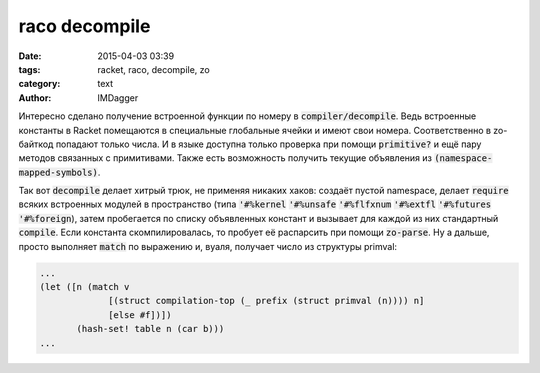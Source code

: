 raco decompile
==========================================
:date: 2015-04-03 03:39
:tags: racket, raco, decompile, zo
:category: text
:author: IMDagger

Интересно сделано получение встроенной функции по номеру в :code:`compiler/decompile`.
Ведь встроенные константы в Racket помещаются в специальные глобальные ячейки и имеют
свои номера. Соответственно в zo-байткод попадают только числа. И в языке доступна только проверка
при помощи :code:`primitive?` и ещё пару методов связанных с примитивами. Также есть
возможность получить текущие объявления из :code:`(namespace-mapped-symbols)`.

Так вот :code:`decompile` делает хитрый трюк, не применяя никаких хаков: создаёт пустой
namespace, делает :code:`require` всяких встроенных модулей в пространство (типа :code:`'#%kernel`
:code:`'#%unsafe` :code:`'#%flfxnum` :code:`'#%extfl` :code:`'#%futures` :code:`'#%foreign`), затем
пробегается по списку объявленных констант и вызывает для каждой из них
стандартный :code:`compile`. Если константа скомпилировалась, то пробует её распарсить при помощи
:code:`zo-parse`. Ну а дальше, просто выполняет :code:`match` по выражению и, вуаля, получает число из
структуры primval:

.. code-block:: racket

   ...
   (let ([n (match v
                [(struct compilation-top (_ prefix (struct primval (n)))) n]
                [else #f])])
          (hash-set! table n (car b)))
   ...
